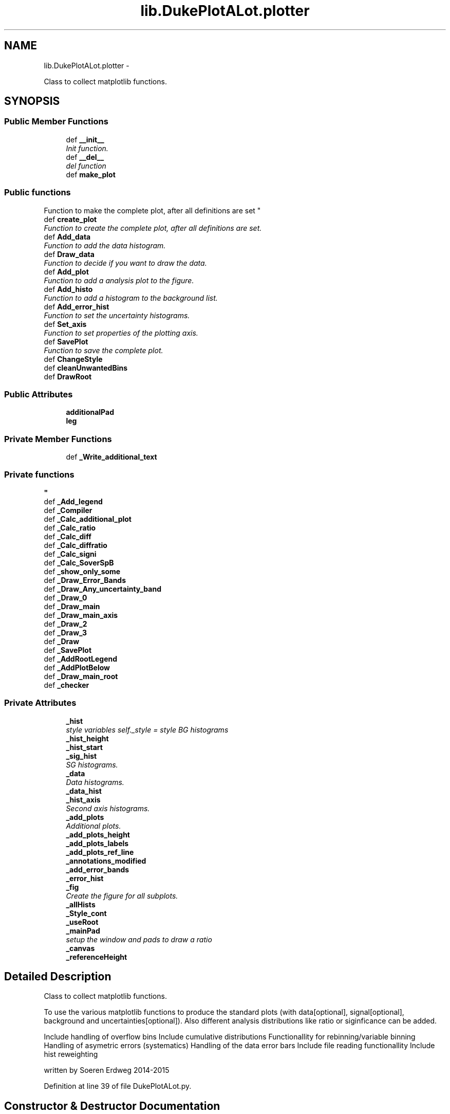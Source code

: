 .TH "lib.DukePlotALot.plotter" 3 "Fri Feb 20 2015" "PlotLib" \" -*- nroff -*-
.ad l
.nh
.SH NAME
lib.DukePlotALot.plotter \- 
.PP
Class to collect matplotlib functions\&.  

.SH SYNOPSIS
.br
.PP
.SS "Public Member Functions"

.in +1c
.ti -1c
.RI "def \fB__init__\fP"
.br
.RI "\fIInit function\&. \fP"
.ti -1c
.RI "def \fB__del__\fP"
.br
.RI "\fIdel function \fP"
.ti -1c
.RI "def \fBmake_plot\fP"
.br
.RI "\fI
.PP
 
.SS "Public functions "
.PP
Function to make the complete plot, after all definitions are set \fP"
.ti -1c
.RI "def \fBcreate_plot\fP"
.br
.RI "\fIFunction to create the complete plot, after all definitions are set\&. \fP"
.ti -1c
.RI "def \fBAdd_data\fP"
.br
.RI "\fIFunction to add the data histogram\&. \fP"
.ti -1c
.RI "def \fBDraw_data\fP"
.br
.RI "\fIFunction to decide if you want to draw the data\&. \fP"
.ti -1c
.RI "def \fBAdd_plot\fP"
.br
.RI "\fIFunction to add a analysis plot to the figure\&. \fP"
.ti -1c
.RI "def \fBAdd_histo\fP"
.br
.RI "\fIFunction to add a histogram to the background list\&. \fP"
.ti -1c
.RI "def \fBAdd_error_hist\fP"
.br
.RI "\fIFunction to set the uncertainty histograms\&. \fP"
.ti -1c
.RI "def \fBSet_axis\fP"
.br
.RI "\fIFunction to set properties of the plotting axis\&. \fP"
.ti -1c
.RI "def \fBSavePlot\fP"
.br
.RI "\fIFunction to save the complete plot\&. \fP"
.ti -1c
.RI "def \fBChangeStyle\fP"
.br
.ti -1c
.RI "def \fBcleanUnwantedBins\fP"
.br
.ti -1c
.RI "def \fBDrawRoot\fP"
.br
.in -1c
.SS "Public Attributes"

.in +1c
.ti -1c
.RI "\fBadditionalPad\fP"
.br
.ti -1c
.RI "\fBleg\fP"
.br
.in -1c
.SS "Private Member Functions"

.in +1c
.ti -1c
.RI "def \fB_Write_additional_text\fP"
.br
.RI "\fI
.PP
 
.SS "Private functions "
\fP"
.ti -1c
.RI "def \fB_Add_legend\fP"
.br
.ti -1c
.RI "def \fB_Compiler\fP"
.br
.ti -1c
.RI "def \fB_Calc_additional_plot\fP"
.br
.ti -1c
.RI "def \fB_Calc_ratio\fP"
.br
.ti -1c
.RI "def \fB_Calc_diff\fP"
.br
.ti -1c
.RI "def \fB_Calc_diffratio\fP"
.br
.ti -1c
.RI "def \fB_Calc_signi\fP"
.br
.ti -1c
.RI "def \fB_Calc_SoverSpB\fP"
.br
.ti -1c
.RI "def \fB_show_only_some\fP"
.br
.ti -1c
.RI "def \fB_Draw_Error_Bands\fP"
.br
.ti -1c
.RI "def \fB_Draw_Any_uncertainty_band\fP"
.br
.ti -1c
.RI "def \fB_Draw_0\fP"
.br
.ti -1c
.RI "def \fB_Draw_main\fP"
.br
.ti -1c
.RI "def \fB_Draw_main_axis\fP"
.br
.ti -1c
.RI "def \fB_Draw_2\fP"
.br
.ti -1c
.RI "def \fB_Draw_3\fP"
.br
.ti -1c
.RI "def \fB_Draw\fP"
.br
.ti -1c
.RI "def \fB_SavePlot\fP"
.br
.ti -1c
.RI "def \fB_AddRootLegend\fP"
.br
.ti -1c
.RI "def \fB_AddPlotBelow\fP"
.br
.ti -1c
.RI "def \fB_Draw_main_root\fP"
.br
.ti -1c
.RI "def \fB_checker\fP"
.br
.in -1c
.SS "Private Attributes"

.in +1c
.ti -1c
.RI "\fB_hist\fP"
.br
.RI "\fIstyle variables self\&._style = style BG histograms \fP"
.ti -1c
.RI "\fB_hist_height\fP"
.br
.ti -1c
.RI "\fB_hist_start\fP"
.br
.ti -1c
.RI "\fB_sig_hist\fP"
.br
.RI "\fISG histograms\&. \fP"
.ti -1c
.RI "\fB_data\fP"
.br
.RI "\fIData histograms\&. \fP"
.ti -1c
.RI "\fB_data_hist\fP"
.br
.ti -1c
.RI "\fB_hist_axis\fP"
.br
.RI "\fISecond axis histograms\&. \fP"
.ti -1c
.RI "\fB_add_plots\fP"
.br
.RI "\fIAdditional plots\&. \fP"
.ti -1c
.RI "\fB_add_plots_height\fP"
.br
.ti -1c
.RI "\fB_add_plots_labels\fP"
.br
.ti -1c
.RI "\fB_add_plots_ref_line\fP"
.br
.ti -1c
.RI "\fB_annotations_modified\fP"
.br
.ti -1c
.RI "\fB_add_error_bands\fP"
.br
.ti -1c
.RI "\fB_error_hist\fP"
.br
.ti -1c
.RI "\fB_fig\fP"
.br
.RI "\fICreate the figure for all subplots\&. \fP"
.ti -1c
.RI "\fB_allHists\fP"
.br
.ti -1c
.RI "\fB_Style_cont\fP"
.br
.ti -1c
.RI "\fB_useRoot\fP"
.br
.ti -1c
.RI "\fB_mainPad\fP"
.br
.RI "\fIsetup the window and pads to draw a ratio \fP"
.ti -1c
.RI "\fB_canvas\fP"
.br
.ti -1c
.RI "\fB_referenceHeight\fP"
.br
.in -1c
.SH "Detailed Description"
.PP 
Class to collect matplotlib functions\&. 

To use the various matplotlib functions to produce the standard plots (with data[optional], signal[optional], background and uncertainties[optional])\&. Also different analysis distributions like ratio or siginficance can be added\&.
.PP
Include handling of overflow bins  Include cumulative distributions  Functionallity for rebinning/variable binning  Handling of asymetric errors (systematics)  Handling of the data error bars  Include file reading functionallity  Include hist reweighting
.PP
written by Soeren Erdweg 2014-2015 
.PP
Definition at line 39 of file DukePlotALot\&.py\&.
.SH "Constructor & Destructor Documentation"
.PP 
.SS "def lib\&.DukePlotALot\&.plotter\&.__init__ (self, hist = \fC[]\fP, sig = \fC[]\fP, hist_axis = \fC[]\fP, data_hist = \fCNone\fP, data = \fCFalse\fP, style = \fCsc\&.style_container()\fP, kwargs)"

.PP
Init function\&. In this function the default variables are set\&. Also the style can be defined and the histogram input can be given\&. 
.PP
\fBParameters:\fP
.RS 4
\fIhist\fP List of background histograms (default = []) 
.br
\fIsig\fP List of signal histograms (default = []) 
.br
\fIdata_hist\fP Data histogram (default = None) 
.br
\fIdata\fP Bool if data should be plotted (default = False) 
.br
\fIstyle\fP Style container that should be used for the plot 
.br
\fIkwargs\fP dict of key word arguments that will be passed to style 
.RE
.PP

.PP
Definition at line 50 of file DukePlotALot\&.py\&.
.SS "def lib\&.DukePlotALot\&.plotter\&.__del__ (self)"

.PP
del function This deletes the main objects nedded to not get a crash at the end! 
.PP
Definition at line 88 of file DukePlotALot\&.py\&.
.PP
References lib\&.DukePlotALot\&.plotter\&._data_hist, lib\&.DukePlotALot\&.plotter\&._fig, lib\&.DukePlotALot\&.plotter\&._hist, lib\&.DukePlotALot\&.plotter\&._hist_axis, and lib\&.DukePlotALot\&.plotter\&._sig_hist\&.
.SH "Member Function Documentation"
.PP 
.SS "def lib\&.DukePlotALot\&.plotter\&._Add_legend (self)\fC [private]\fP"

.PP
Definition at line 252 of file DukePlotALot\&.py\&.
.PP
References lib\&.DukePlotALot\&.plotter\&._add_error_bands, lib\&.DukePlotALot\&.plotter\&._add_plots, lib\&.DukePlotALot\&.plotter\&._add_plots_height, lib\&.DukePlotALot\&.plotter\&._data, lib\&.DukePlotALot\&.plotter\&._error_hist, lib\&.DukePlotALot\&.plotter\&._hist, lib\&.DukePlotALot\&.plotter\&._hist_axis, and lib\&.DukePlotALot\&.plotter\&._sig_hist\&.
.PP
Referenced by lib\&.DukePlotALot\&.plotter\&._Draw_main(), and lib\&.DukePlotALot\&.plotter\&._Draw_main_axis()\&.
.SS "def lib\&.DukePlotALot\&.plotter\&._AddPlotBelow (self)\fC [private]\fP"

.PP
Definition at line 1094 of file DukePlotALot\&.py\&.
.PP
References lib\&.DukePlotALot\&.plotter\&._add_plots, and lib\&.DukePlotALot\&.plotter\&._add_plots_height\&.
.SS "def lib\&.DukePlotALot\&.plotter\&._AddRootLegend (self)\fC [private]\fP"

.PP
Definition at line 1075 of file DukePlotALot\&.py\&.
.PP
References lib\&.DukePlotALot\&.plotter\&._data, lib\&.DukePlotALot\&.plotter\&._data_hist, lib\&.DukePlotALot\&.plotter\&._hist, lib\&.DukePlotALot\&.plotter\&._referenceHeight, lib\&.DukePlotALot\&.plotter\&._sig_hist, and lib\&.DukePlotALot\&.plotter\&.leg\&.
.PP
Referenced by lib\&.DukePlotALot\&.plotter\&._Draw_main_root()\&.
.SS "def lib\&.DukePlotALot\&.plotter\&._Calc_additional_plot (self, plot, pos)\fC [private]\fP"

.PP
Definition at line 399 of file DukePlotALot\&.py\&.
.PP
References lib\&.DukePlotALot\&.plotter\&._add_plots_labels, lib\&.DukePlotALot\&.plotter\&._add_plots_ref_line, lib\&.DukePlotALot\&.plotter\&._Calc_diff(), lib\&.DukePlotALot\&.plotter\&._Calc_diffratio(), lib\&.DukePlotALot\&.plotter\&._Calc_ratio(), lib\&.DukePlotALot\&.plotter\&._Calc_signi(), and lib\&.DukePlotALot\&.plotter\&._Calc_SoverSpB()\&.
.PP
Referenced by lib\&.DukePlotALot\&.plotter\&._Draw_0(), lib\&.DukePlotALot\&.plotter\&._Draw_2(), and lib\&.DukePlotALot\&.plotter\&._Draw_3()\&.
.SS "def lib\&.DukePlotALot\&.plotter\&._Calc_diff (self)\fC [private]\fP"

.PP
Definition at line 453 of file DukePlotALot\&.py\&.
.PP
References lib\&.DukePlotALot\&.plotter\&._data_hist, lib\&.DukePlotALot\&.plotter\&._error_hist, lib\&.DukePlotALot\&.plotter\&._hist, and lib\&.DukePlotALot\&.plotter\&.cleanUnwantedBins()\&.
.PP
Referenced by lib\&.DukePlotALot\&.plotter\&._Calc_additional_plot()\&.
.SS "def lib\&.DukePlotALot\&.plotter\&._Calc_diffratio (self)\fC [private]\fP"

.PP
Definition at line 483 of file DukePlotALot\&.py\&.
.PP
References lib\&.DukePlotALot\&.plotter\&._data_hist, lib\&.DukePlotALot\&.plotter\&._error_hist, lib\&.DukePlotALot\&.plotter\&._hist, and lib\&.DukePlotALot\&.plotter\&.cleanUnwantedBins()\&.
.PP
Referenced by lib\&.DukePlotALot\&.plotter\&._Calc_additional_plot()\&.
.SS "def lib\&.DukePlotALot\&.plotter\&._Calc_ratio (self)\fC [private]\fP"

.PP
Definition at line 423 of file DukePlotALot\&.py\&.
.PP
References lib\&.DukePlotALot\&.plotter\&._data_hist, lib\&.DukePlotALot\&.plotter\&._error_hist, lib\&.DukePlotALot\&.plotter\&._hist, and lib\&.DukePlotALot\&.plotter\&.cleanUnwantedBins()\&.
.PP
Referenced by lib\&.DukePlotALot\&.plotter\&._Calc_additional_plot()\&.
.SS "def lib\&.DukePlotALot\&.plotter\&._Calc_signi (self)\fC [private]\fP"

.PP
Definition at line 519 of file DukePlotALot\&.py\&.
.PP
References lib\&.DukePlotALot\&.plotter\&._error_hist, and lib\&.DukePlotALot\&.plotter\&._hist\&.
.PP
Referenced by lib\&.DukePlotALot\&.plotter\&._Calc_additional_plot()\&.
.SS "def lib\&.DukePlotALot\&.plotter\&._Calc_SoverSpB (self)\fC [private]\fP"

.PP
Definition at line 561 of file DukePlotALot\&.py\&.
.PP
References lib\&.DukePlotALot\&.plotter\&._error_hist, lib\&.DukePlotALot\&.plotter\&._hist, and lib\&.DukePlotALot\&.plotter\&._sig_hist\&.
.PP
Referenced by lib\&.DukePlotALot\&.plotter\&._Calc_additional_plot()\&.
.SS "def lib\&.DukePlotALot\&.plotter\&._checker (self)\fC [private]\fP"

.PP
Definition at line 1250 of file DukePlotALot\&.py\&.
.PP
Referenced by lib\&.DukePlotALot\&.plotter\&.create_plot(), and lib\&.DukePlotALot\&.plotter\&.make_plot()\&.
.SS "def lib\&.DukePlotALot\&.plotter\&._Compiler (self)\fC [private]\fP"

.PP
Definition at line 357 of file DukePlotALot\&.py\&.
.PP
References lib\&.DukePlotALot\&.plotter\&._add_error_bands, lib\&.DukePlotALot\&.plotter\&._add_plots, lib\&.DukePlotALot\&.plotter\&._add_plots_height, lib\&.DukePlotALot\&.plotter\&._data, lib\&.DukePlotALot\&.plotter\&._error_hist, lib\&.DukePlotALot\&.plotter\&._hist, lib\&.DukePlotALot\&.plotter\&._hist_height, and lib\&.DukePlotALot\&.plotter\&._hist_start\&.
.PP
Referenced by lib\&.DukePlotALot\&.plotter\&.create_plot(), and lib\&.DukePlotALot\&.plotter\&.make_plot()\&.
.SS "def lib\&.DukePlotALot\&.plotter\&._Draw (self)\fC [private]\fP"

.PP
Definition at line 1035 of file DukePlotALot\&.py\&.
.PP
References lib\&.DukePlotALot\&.plotter\&._Draw_0(), lib\&.DukePlotALot\&.plotter\&._Draw_2(), lib\&.DukePlotALot\&.plotter\&._Draw_3(), lib\&.DukePlotALot\&.plotter\&._Draw_main(), lib\&.DukePlotALot\&.plotter\&._Draw_main_axis(), lib\&.DukePlotALot\&.plotter\&._hist_axis, lib\&.DukePlotALot\&.plotter\&._useRoot, lib\&.DukePlotALot\&.plotter\&._Write_additional_text(), and lib\&.DukePlotALot\&.plotter\&.DrawRoot()\&.
.PP
Referenced by lib\&.DukePlotALot\&.plotter\&.create_plot(), and lib\&.DukePlotALot\&.plotter\&.make_plot()\&.
.SS "def lib\&.DukePlotALot\&.plotter\&._Draw_0 (self, axis1)\fC [private]\fP"

.PP
Definition at line 668 of file DukePlotALot\&.py\&.
.PP
References lib\&.DukePlotALot\&.plotter\&._add_error_bands, lib\&.DukePlotALot\&.plotter\&._add_plots, lib\&.DukePlotALot\&.plotter\&._add_plots_labels, lib\&.DukePlotALot\&.plotter\&._add_plots_ref_line, lib\&.DukePlotALot\&.plotter\&._Calc_additional_plot(), lib\&.DukePlotALot\&.plotter\&._data_hist, lib\&.DukePlotALot\&.plotter\&._Draw_Any_uncertainty_band(), lib\&.DukePlotALot\&.plotter\&._hist, lib\&.DukePlotALot\&.plotter\&._hist_start, and lib\&.plotlib\&.duke_errorbar()\&.
.PP
Referenced by lib\&.DukePlotALot\&.plotter\&._Draw()\&.
.SS "def lib\&.DukePlotALot\&.plotter\&._Draw_2 (self, axis1)\fC [private]\fP"

.PP
Definition at line 949 of file DukePlotALot\&.py\&.
.PP
References lib\&.DukePlotALot\&.plotter\&._add_error_bands, lib\&.DukePlotALot\&.plotter\&._add_plots, lib\&.DukePlotALot\&.plotter\&._add_plots_height, lib\&.DukePlotALot\&.plotter\&._add_plots_labels, lib\&.DukePlotALot\&.plotter\&._add_plots_ref_line, lib\&.DukePlotALot\&.plotter\&._Calc_additional_plot(), lib\&.DukePlotALot\&.plotter\&._data_hist, lib\&.DukePlotALot\&.plotter\&._Draw_Any_uncertainty_band(), lib\&.DukePlotALot\&.plotter\&._hist, lib\&.DukePlotALot\&.plotter\&._hist_height, lib\&.DukePlotALot\&.plotter\&._hist_start, and lib\&.plotlib\&.duke_errorbar()\&.
.PP
Referenced by lib\&.DukePlotALot\&.plotter\&._Draw()\&.
.SS "def lib\&.DukePlotALot\&.plotter\&._Draw_3 (self, axis1)\fC [private]\fP"

.PP
Definition at line 995 of file DukePlotALot\&.py\&.
.PP
References lib\&.DukePlotALot\&.plotter\&._add_error_bands, lib\&.DukePlotALot\&.plotter\&._add_plots, lib\&.DukePlotALot\&.plotter\&._add_plots_height, lib\&.DukePlotALot\&.plotter\&._add_plots_labels, lib\&.DukePlotALot\&.plotter\&._add_plots_ref_line, lib\&.DukePlotALot\&.plotter\&._Calc_additional_plot(), lib\&.DukePlotALot\&.plotter\&._data_hist, lib\&.DukePlotALot\&.plotter\&._Draw_Any_uncertainty_band(), lib\&.DukePlotALot\&.plotter\&._hist, and lib\&.plotlib\&.duke_errorbar()\&.
.PP
Referenced by lib\&.DukePlotALot\&.plotter\&._Draw()\&.
.SS "def lib\&.DukePlotALot\&.plotter\&._Draw_Any_uncertainty_band (self, axis, x, y, err)\fC [private]\fP"

.PP
Definition at line 631 of file DukePlotALot\&.py\&.
.PP
References lib\&.DukePlotALot\&.plotter\&._error_hist\&.
.PP
Referenced by lib\&.DukePlotALot\&.plotter\&._Draw_0(), lib\&.DukePlotALot\&.plotter\&._Draw_2(), lib\&.DukePlotALot\&.plotter\&._Draw_3(), and lib\&.DukePlotALot\&.plotter\&._Draw_Error_Bands()\&.
.SS "def lib\&.DukePlotALot\&.plotter\&._Draw_Error_Bands (self, axis1)\fC [private]\fP"

.PP
Definition at line 608 of file DukePlotALot\&.py\&.
.PP
References lib\&.DukePlotALot\&.plotter\&._Draw_Any_uncertainty_band(), lib\&.DukePlotALot\&.plotter\&._error_hist, and lib\&.DukePlotALot\&.plotter\&._hist\&.
.PP
Referenced by lib\&.DukePlotALot\&.plotter\&._Draw_main(), and lib\&.DukePlotALot\&.plotter\&._Draw_main_axis()\&.
.SS "def lib\&.DukePlotALot\&.plotter\&._Draw_main (self)\fC [private]\fP"

.PP
Definition at line 706 of file DukePlotALot\&.py\&.
.PP
References lib\&.DukePlotALot\&.plotter\&._add_error_bands, lib\&.DukePlotALot\&.plotter\&._Add_legend(), lib\&.DukePlotALot\&.plotter\&._add_plots, lib\&.DukePlotALot\&.plotter\&._data, lib\&.DukePlotALot\&.plotter\&._data_hist, lib\&.DukePlotALot\&.plotter\&._Draw_Error_Bands(), lib\&.DukePlotALot\&.plotter\&._fig, lib\&.DukePlotALot\&.plotter\&._hist, lib\&.DukePlotALot\&.plotter\&._hist_height, lib\&.DukePlotALot\&.plotter\&._hist_start, lib\&.DukePlotALot\&.plotter\&._show_only_some(), and lib\&.DukePlotALot\&.plotter\&._sig_hist\&.
.PP
Referenced by lib\&.DukePlotALot\&.plotter\&._Draw()\&.
.SS "def lib\&.DukePlotALot\&.plotter\&._Draw_main_axis (self)\fC [private]\fP"

.PP
Definition at line 818 of file DukePlotALot\&.py\&.
.PP
References lib\&.DukePlotALot\&.plotter\&._add_error_bands, lib\&.DukePlotALot\&.plotter\&._Add_legend(), lib\&.DukePlotALot\&.plotter\&._add_plots, lib\&.DukePlotALot\&.plotter\&._data, lib\&.DukePlotALot\&.plotter\&._data_hist, lib\&.DukePlotALot\&.plotter\&._Draw_Error_Bands(), lib\&.DukePlotALot\&.plotter\&._fig, lib\&.DukePlotALot\&.plotter\&._hist, lib\&.DukePlotALot\&.plotter\&._hist_axis, lib\&.DukePlotALot\&.plotter\&._hist_height, lib\&.DukePlotALot\&.plotter\&._hist_start, lib\&.DukePlotALot\&.plotter\&._show_only_some(), and lib\&.DukePlotALot\&.plotter\&._sig_hist\&.
.PP
Referenced by lib\&.DukePlotALot\&.plotter\&._Draw()\&.
.SS "def lib\&.DukePlotALot\&.plotter\&._Draw_main_root (self)\fC [private]\fP"

.PP
Definition at line 1186 of file DukePlotALot\&.py\&.
.PP
References lib\&.DukePlotALot\&.plotter\&._AddRootLegend(), lib\&.DukePlotALot\&.plotter\&._data, lib\&.DukePlotALot\&.plotter\&._data_hist, lib\&.DukePlotALot\&.plotter\&._hist, and lib\&.DukePlotALot\&.plotter\&._sig_hist\&.
.SS "def lib\&.DukePlotALot\&.plotter\&._SavePlot (self, out_name)\fC [private]\fP"

.PP
Definition at line 1057 of file DukePlotALot\&.py\&.
.PP
References lib\&.DukePlotALot\&.plotter\&._useRoot\&.
.PP
Referenced by lib\&.DukePlotALot\&.plotter\&.make_plot(), and lib\&.DukePlotALot\&.plotter\&.SavePlot()\&.
.SS "def lib\&.DukePlotALot\&.plotter\&._show_only_some (self, x, pos)\fC [private]\fP"

.PP
Definition at line 602 of file DukePlotALot\&.py\&.
.PP
Referenced by lib\&.DukePlotALot\&.plotter\&._Draw_main(), and lib\&.DukePlotALot\&.plotter\&._Draw_main_axis()\&.
.SS "def lib\&.DukePlotALot\&.plotter\&._Write_additional_text (self)\fC [private]\fP"

.PP

.PP
 
.SS "Private functions "

.PP
Definition at line 229 of file DukePlotALot\&.py\&.
.PP
References lib\&.DukePlotALot\&.plotter\&._hist_axis\&.
.PP
Referenced by lib\&.DukePlotALot\&.plotter\&._Draw()\&.
.SS "def lib\&.DukePlotALot\&.plotter\&.Add_data (self, data_hist, doData = \fCTrue\fP)"

.PP
Function to add the data histogram\&. This function is used to add a data histogram and set the bool to plot the data 
.PP
\fBParameters:\fP
.RS 4
\fIdata_hist\fP Data histogram that should be added 
.br
\fIdoData\fP Boolean if the data should be drawn (default = True) 
.RE
.PP

.PP
Definition at line 137 of file DukePlotALot\&.py\&.
.PP
References lib\&.DukePlotALot\&.plotter\&._data, and lib\&.DukePlotALot\&.plotter\&._data_hist\&.
.SS "def lib\&.DukePlotALot\&.plotter\&.Add_error_hist (self, histo = \fC[]\fP, labels = \fC[]\fP, band_center = \fC'ref'\fP, stacking = \fC'No'\fP)"

.PP
Function to set the uncertainty histograms\&. This function is used to add the systematic uncertainty histograms\&. 
.PP
\fBParameters:\fP
.RS 4
\fIhisto\fP List of histograms that contain as bin content the relativ systematic uncertainties\&. 
.br
\fIlabels\fP List of labels for the systematic uncertainties\&. 
.br
\fIband_center\fP Parameter where the error band should be centered ('ref', at the reference line, or 'val' around the e\&.g\&. ratio value) (default = 'ref') 
.br
\fIstacking\fP String to identify how to stack different systematic uncertainties ('No' stacking, 'linear' stacking) (Default = 'No') 
.RE
.PP

.PP
Definition at line 189 of file DukePlotALot\&.py\&.
.PP
References lib\&.DukePlotALot\&.plotter\&._add_error_bands, and lib\&.DukePlotALot\&.plotter\&._error_hist\&.
.SS "def lib\&.DukePlotALot\&.plotter\&.Add_histo (self, histo)"

.PP
Function to add a histogram to the background list\&. This function is used to add an additional histogram to the list of background histogram\&. 
.PP
\fBParameters:\fP
.RS 4
\fIhisto\fP Histogram that should be added 
.RE
.PP

.PP
Definition at line 177 of file DukePlotALot\&.py\&.
.SS "def lib\&.DukePlotALot\&.plotter\&.Add_plot (self, plot = \fC'Ratio'\fP, pos = \fC0\fP, height = \fC15\fP, label = \fC''\fP)"

.PP
Function to add a analysis plot to the figure\&. This function is called to add an additional plot to the figure and define its properties, like where it should be placed and how much space of the figure should be taken by this plot\&. At the moment 'Ratio', 'Diff', 'Signi', 'DiffRatio' and 'SoverSplusB' are available as additional plots\&. 
.PP
\fBParameters:\fP
.RS 4
\fIplot\fP String of the plot name that should be added (default = 'Ratio') 
.br
\fIpos\fP Position where the plot should be added, 0 is on top of the main plot, 1 and 2 at the bottom (default = 0) 
.br
\fIheight\fP Height of the Plot from the whole plotting range in percent (default = 15) 
.br
\fIlabel\fP Label of the y-axis for this additional plot (default = ''[Use the default of this specific analysis plot]) 
.RE
.PP

.PP
Definition at line 159 of file DukePlotALot\&.py\&.
.PP
References lib\&.DukePlotALot\&.plotter\&._add_plots, lib\&.DukePlotALot\&.plotter\&._add_plots_height, and lib\&.DukePlotALot\&.plotter\&._add_plots_labels\&.
.SS "def lib\&.DukePlotALot\&.plotter\&.ChangeStyle (self, kwargs)"

.PP
Definition at line 217 of file DukePlotALot\&.py\&.
.SS "def lib\&.DukePlotALot\&.plotter\&.cleanUnwantedBins (self, hist, toCleanHists)"

.PP
Definition at line 387 of file DukePlotALot\&.py\&.
.PP
Referenced by lib\&.DukePlotALot\&.plotter\&._Calc_diff(), lib\&.DukePlotALot\&.plotter\&._Calc_diffratio(), and lib\&.DukePlotALot\&.plotter\&._Calc_ratio()\&.
.SS "def lib\&.DukePlotALot\&.plotter\&.create_plot (self)"

.PP
Function to create the complete plot, after all definitions are set\&. This function calls the different sub functions used to produce the final plotsbut does not save it\&. 
.PP
\fBParameters:\fP
.RS 4
\fI_fig\fP Created plot, to do your own custemization 
.RE
.PP

.PP
Definition at line 116 of file DukePlotALot\&.py\&.
.PP
References lib\&.DukePlotALot\&.plotter\&._checker(), lib\&.DukePlotALot\&.plotter\&._Compiler(), lib\&.DukePlotALot\&.plotter\&._Draw(), and lib\&.DukePlotALot\&.plotter\&._fig\&.
.SS "def lib\&.DukePlotALot\&.plotter\&.Draw_data (self, doData = \fCTrue\fP)"

.PP
Function to decide if you want to draw the data\&. This function is used to set the bool to plot the data 
.PP
\fBParameters:\fP
.RS 4
\fIdoData\fP Boolean if the data should be drawn (default = True) 
.RE
.PP

.PP
Definition at line 145 of file DukePlotALot\&.py\&.
.PP
References lib\&.DukePlotALot\&.plotter\&._data\&.
.SS "def lib\&.DukePlotALot\&.plotter\&.DrawRoot (self)"

.PP
Definition at line 1164 of file DukePlotALot\&.py\&.
.PP
Referenced by lib\&.DukePlotALot\&.plotter\&._Draw()\&.
.SS "def lib\&.DukePlotALot\&.plotter\&.make_plot (self, out_name)"

.PP

.PP
 
.SS "Public functions "
.PP
Function to make the complete plot, after all definitions are set This function calls the different sub functions used to produce the final plots and save it\&. 
.PP
\fBParameters:\fP
.RS 4
\fIout_name\fP Name of the output file that should be produced 
.RE
.PP

.PP
Definition at line 105 of file DukePlotALot\&.py\&.
.PP
References lib\&.DukePlotALot\&.plotter\&._checker(), lib\&.DukePlotALot\&.plotter\&._Compiler(), lib\&.DukePlotALot\&.plotter\&._Draw(), and lib\&.DukePlotALot\&.plotter\&._SavePlot()\&.
.SS "def lib\&.DukePlotALot\&.plotter\&.SavePlot (self, out_name)"

.PP
Function to save the complete plot\&. This function saves the plot you which is stored in the object so create it first 
.PP
\fBParameters:\fP
.RS 4
\fIout_name\fP name of the output file 
.RE
.PP

.PP
Definition at line 214 of file DukePlotALot\&.py\&.
.PP
References lib\&.DukePlotALot\&.plotter\&._SavePlot()\&.
.SS "def lib\&.DukePlotALot\&.plotter\&.Set_axis (self, logx = \fCFalse\fP, logy = \fCTrue\fP, ymin = \fC-1\fP, ymax = \fC-1\fP, xmin = \fC-1\fP, xmax = \fC-1\fP, grid = \fCFalse\fP)"

.PP
Function to set properties of the plotting axis\&. This function sets axis properties like the y-range or if any axis should be logarithmic\&. 
.PP
\fBParameters:\fP
.RS 4
\fIlogx\fP Boolean if the x-axis should be logarithmic (Default = False) 
.br
\fIlogy\fP Boolean if the y-axis should be logarithmic (Default = True) 
.br
\fIymin\fP Minimum plotting range for the y-axis (Default = -1 automatic values) 
.br
\fIymax\fP Maximum plotting range for the y-axis (Default = -1 automatic values) 
.br
\fIxmin\fP Minimum plotting range for the x-axis (Default = -1 range from hist) 
.br
\fIxmax\fP Maximum plotting range for the x-axis (Default = -1 range from hist) 
.RE
.PP

.PP
Definition at line 207 of file DukePlotALot\&.py\&.
.SH "Member Data Documentation"
.PP 
.SS "lib\&.DukePlotALot\&.plotter\&._add_error_bands\fC [private]\fP"

.PP
Definition at line 70 of file DukePlotALot\&.py\&.
.PP
Referenced by lib\&.DukePlotALot\&.plotter\&._Add_legend(), lib\&.DukePlotALot\&.plotter\&._Compiler(), lib\&.DukePlotALot\&.plotter\&._Draw_0(), lib\&.DukePlotALot\&.plotter\&._Draw_2(), lib\&.DukePlotALot\&.plotter\&._Draw_3(), lib\&.DukePlotALot\&.plotter\&._Draw_main(), lib\&.DukePlotALot\&.plotter\&._Draw_main_axis(), and lib\&.DukePlotALot\&.plotter\&.Add_error_hist()\&.
.SS "lib\&.DukePlotALot\&.plotter\&._add_plots\fC [private]\fP"

.PP
Additional plots\&. 
.PP
Definition at line 65 of file DukePlotALot\&.py\&.
.PP
Referenced by lib\&.DukePlotALot\&.plotter\&._Add_legend(), lib\&.DukePlotALot\&.plotter\&._AddPlotBelow(), lib\&.DukePlotALot\&.plotter\&._Compiler(), lib\&.DukePlotALot\&.plotter\&._Draw_0(), lib\&.DukePlotALot\&.plotter\&._Draw_2(), lib\&.DukePlotALot\&.plotter\&._Draw_3(), lib\&.DukePlotALot\&.plotter\&._Draw_main(), lib\&.DukePlotALot\&.plotter\&._Draw_main_axis(), and lib\&.DukePlotALot\&.plotter\&.Add_plot()\&.
.SS "lib\&.DukePlotALot\&.plotter\&._add_plots_height\fC [private]\fP"

.PP
Definition at line 66 of file DukePlotALot\&.py\&.
.PP
Referenced by lib\&.DukePlotALot\&.plotter\&._Add_legend(), lib\&.DukePlotALot\&.plotter\&._AddPlotBelow(), lib\&.DukePlotALot\&.plotter\&._Compiler(), lib\&.DukePlotALot\&.plotter\&._Draw_2(), lib\&.DukePlotALot\&.plotter\&._Draw_3(), and lib\&.DukePlotALot\&.plotter\&.Add_plot()\&.
.SS "lib\&.DukePlotALot\&.plotter\&._add_plots_labels\fC [private]\fP"

.PP
Definition at line 67 of file DukePlotALot\&.py\&.
.PP
Referenced by lib\&.DukePlotALot\&.plotter\&._Calc_additional_plot(), lib\&.DukePlotALot\&.plotter\&._Draw_0(), lib\&.DukePlotALot\&.plotter\&._Draw_2(), lib\&.DukePlotALot\&.plotter\&._Draw_3(), and lib\&.DukePlotALot\&.plotter\&.Add_plot()\&.
.SS "lib\&.DukePlotALot\&.plotter\&._add_plots_ref_line\fC [private]\fP"

.PP
Definition at line 68 of file DukePlotALot\&.py\&.
.PP
Referenced by lib\&.DukePlotALot\&.plotter\&._Calc_additional_plot(), lib\&.DukePlotALot\&.plotter\&._Draw_0(), lib\&.DukePlotALot\&.plotter\&._Draw_2(), and lib\&.DukePlotALot\&.plotter\&._Draw_3()\&.
.SS "lib\&.DukePlotALot\&.plotter\&._allHists\fC [private]\fP"

.PP
Definition at line 73 of file DukePlotALot\&.py\&.
.SS "lib\&.DukePlotALot\&.plotter\&._annotations_modified\fC [private]\fP"

.PP
Definition at line 69 of file DukePlotALot\&.py\&.
.SS "lib\&.DukePlotALot\&.plotter\&._canvas\fC [private]\fP"

.PP
Definition at line 1169 of file DukePlotALot\&.py\&.
.SS "lib\&.DukePlotALot\&.plotter\&._data\fC [private]\fP"

.PP
Data histograms\&. 
.PP
Definition at line 60 of file DukePlotALot\&.py\&.
.PP
Referenced by lib\&.DukePlotALot\&.plotter\&._Add_legend(), lib\&.DukePlotALot\&.plotter\&._AddRootLegend(), lib\&.DukePlotALot\&.plotter\&._Compiler(), lib\&.DukePlotALot\&.plotter\&._Draw_main(), lib\&.DukePlotALot\&.plotter\&._Draw_main_axis(), lib\&.DukePlotALot\&.plotter\&._Draw_main_root(), lib\&.DukePlotALot\&.plotter\&.Add_data(), and lib\&.DukePlotALot\&.plotter\&.Draw_data()\&.
.SS "lib\&.DukePlotALot\&.plotter\&._data_hist\fC [private]\fP"

.PP
Definition at line 61 of file DukePlotALot\&.py\&.
.PP
Referenced by lib\&.DukePlotALot\&.plotter\&.__del__(), lib\&.DukePlotALot\&.plotter\&._AddRootLegend(), lib\&.DukePlotALot\&.plotter\&._Calc_diff(), lib\&.DukePlotALot\&.plotter\&._Calc_diffratio(), lib\&.DukePlotALot\&.plotter\&._Calc_ratio(), lib\&.DukePlotALot\&.plotter\&._Draw_0(), lib\&.DukePlotALot\&.plotter\&._Draw_2(), lib\&.DukePlotALot\&.plotter\&._Draw_3(), lib\&.DukePlotALot\&.plotter\&._Draw_main(), lib\&.DukePlotALot\&.plotter\&._Draw_main_axis(), lib\&.DukePlotALot\&.plotter\&._Draw_main_root(), and lib\&.DukePlotALot\&.plotter\&.Add_data()\&.
.SS "lib\&.DukePlotALot\&.plotter\&._error_hist\fC [private]\fP"

.PP
Definition at line 71 of file DukePlotALot\&.py\&.
.PP
Referenced by lib\&.DukePlotALot\&.plotter\&._Add_legend(), lib\&.DukePlotALot\&.plotter\&._Calc_diff(), lib\&.DukePlotALot\&.plotter\&._Calc_diffratio(), lib\&.DukePlotALot\&.plotter\&._Calc_ratio(), lib\&.DukePlotALot\&.plotter\&._Calc_signi(), lib\&.DukePlotALot\&.plotter\&._Calc_SoverSpB(), lib\&.DukePlotALot\&.plotter\&._Compiler(), lib\&.DukePlotALot\&.plotter\&._Draw_Any_uncertainty_band(), lib\&.DukePlotALot\&.plotter\&._Draw_Error_Bands(), and lib\&.DukePlotALot\&.plotter\&.Add_error_hist()\&.
.SS "lib\&.DukePlotALot\&.plotter\&._fig\fC [private]\fP"

.PP
Create the figure for all subplots\&. 
.PP
Definition at line 72 of file DukePlotALot\&.py\&.
.PP
Referenced by lib\&.DukePlotALot\&.plotter\&.__del__(), lib\&.DukePlotALot\&.plotter\&._Draw_main(), lib\&.DukePlotALot\&.plotter\&._Draw_main_axis(), and lib\&.DukePlotALot\&.plotter\&.create_plot()\&.
.SS "lib\&.DukePlotALot\&.plotter\&._hist\fC [private]\fP"

.PP
style variables self\&._style = style BG histograms 
.PP
Definition at line 54 of file DukePlotALot\&.py\&.
.PP
Referenced by lib\&.DukePlotALot\&.plotter\&.__del__(), lib\&.DukePlotALot\&.plotter\&._Add_legend(), lib\&.DukePlotALot\&.plotter\&._AddRootLegend(), lib\&.DukePlotALot\&.plotter\&._Calc_diff(), lib\&.DukePlotALot\&.plotter\&._Calc_diffratio(), lib\&.DukePlotALot\&.plotter\&._Calc_ratio(), lib\&.DukePlotALot\&.plotter\&._Calc_signi(), lib\&.DukePlotALot\&.plotter\&._Calc_SoverSpB(), lib\&.DukePlotALot\&.plotter\&._Compiler(), lib\&.DukePlotALot\&.plotter\&._Draw_0(), lib\&.DukePlotALot\&.plotter\&._Draw_2(), lib\&.DukePlotALot\&.plotter\&._Draw_3(), lib\&.DukePlotALot\&.plotter\&._Draw_Error_Bands(), lib\&.DukePlotALot\&.plotter\&._Draw_main(), lib\&.DukePlotALot\&.plotter\&._Draw_main_axis(), and lib\&.DukePlotALot\&.plotter\&._Draw_main_root()\&.
.SS "lib\&.DukePlotALot\&.plotter\&._hist_axis\fC [private]\fP"

.PP
Second axis histograms\&. 
.PP
Definition at line 63 of file DukePlotALot\&.py\&.
.PP
Referenced by lib\&.DukePlotALot\&.plotter\&.__del__(), lib\&.DukePlotALot\&.plotter\&._Add_legend(), lib\&.DukePlotALot\&.plotter\&._Draw(), lib\&.DukePlotALot\&.plotter\&._Draw_main_axis(), and lib\&.DukePlotALot\&.plotter\&._Write_additional_text()\&.
.SS "lib\&.DukePlotALot\&.plotter\&._hist_height\fC [private]\fP"

.PP
Definition at line 55 of file DukePlotALot\&.py\&.
.PP
Referenced by lib\&.DukePlotALot\&.plotter\&._Compiler(), lib\&.DukePlotALot\&.plotter\&._Draw_2(), lib\&.DukePlotALot\&.plotter\&._Draw_main(), and lib\&.DukePlotALot\&.plotter\&._Draw_main_axis()\&.
.SS "lib\&.DukePlotALot\&.plotter\&._hist_start\fC [private]\fP"

.PP
Definition at line 56 of file DukePlotALot\&.py\&.
.PP
Referenced by lib\&.DukePlotALot\&.plotter\&._Compiler(), lib\&.DukePlotALot\&.plotter\&._Draw_0(), lib\&.DukePlotALot\&.plotter\&._Draw_2(), lib\&.DukePlotALot\&.plotter\&._Draw_main(), and lib\&.DukePlotALot\&.plotter\&._Draw_main_axis()\&.
.SS "lib\&.DukePlotALot\&.plotter\&._mainPad\fC [private]\fP"

.PP
setup the window and pads to draw a ratio set all the margins correct this can be imporved perhaps 
.PP
Definition at line 1114 of file DukePlotALot\&.py\&.
.SS "lib\&.DukePlotALot\&.plotter\&._referenceHeight\fC [private]\fP"

.PP
Definition at line 1170 of file DukePlotALot\&.py\&.
.PP
Referenced by lib\&.DukePlotALot\&.plotter\&._AddRootLegend()\&.
.SS "lib\&.DukePlotALot\&.plotter\&._sig_hist\fC [private]\fP"

.PP
SG histograms\&. 
.PP
Definition at line 58 of file DukePlotALot\&.py\&.
.PP
Referenced by lib\&.DukePlotALot\&.plotter\&.__del__(), lib\&.DukePlotALot\&.plotter\&._Add_legend(), lib\&.DukePlotALot\&.plotter\&._AddRootLegend(), lib\&.DukePlotALot\&.plotter\&._Calc_SoverSpB(), lib\&.DukePlotALot\&.plotter\&._Draw_main(), lib\&.DukePlotALot\&.plotter\&._Draw_main_axis(), and lib\&.DukePlotALot\&.plotter\&._Draw_main_root()\&.
.SS "lib\&.DukePlotALot\&.plotter\&._Style_cont\fC [private]\fP"

.PP
Definition at line 74 of file DukePlotALot\&.py\&.
.SS "lib\&.DukePlotALot\&.plotter\&._useRoot\fC [private]\fP"

.PP
Definition at line 75 of file DukePlotALot\&.py\&.
.PP
Referenced by lib\&.DukePlotALot\&.plotter\&._Draw(), lib\&.DukePlotALot\&.plotter\&._SavePlot(), and lib\&.style_class\&.style_container\&.Get_useRoot()\&.
.SS "lib\&.DukePlotALot\&.plotter\&.additionalPad"

.PP
Definition at line 83 of file DukePlotALot\&.py\&.
.SS "lib\&.DukePlotALot\&.plotter\&.leg"

.PP
Definition at line 346 of file DukePlotALot\&.py\&.
.PP
Referenced by lib\&.DukePlotALot\&.plotter\&._AddRootLegend()\&.

.SH "Author"
.PP 
Generated automatically by Doxygen for PlotLib from the source code\&.
